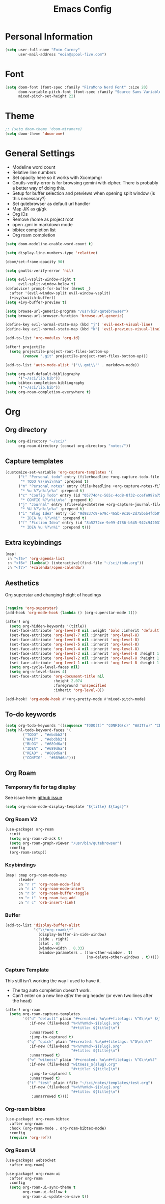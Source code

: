 #+TITLE: Emacs Config

* Personal Information
#+BEGIN_SRC emacs-lisp
(setq user-full-name "Eoin Carney"
      user-mail-address "eoin@spool-five.com")
#+END_SRC

* Font
#+BEGIN_SRC emacs-lisp
(setq doom-font (font-spec :family "FiraMono Nerd Font" :size 20)
      doom-variable-pitch-font (font-spec :family "Source Sans Variable" :size 22)
      mixed-pitch-set-height 22)

#+END_SRC
* Theme
#+BEGIN_SRC emacs-lisp
;; (setq doom-theme 'doom-miramare)
(setq doom-theme 'doom-one)
#+END_SRC
* General Settings
+ Modeline word count
+ Relative line numbers
+ Set opacity here so it works with Xcompmgr
+ Gnutls-verify-error is for browsing gemini with elpher. There is probably a better way of doing this.
+ Setup for buffer selection and previews when opening split window (is this necessary?)
+ Set qutebrowser as default url handler
+ Map J/K as gj/gk
+ Org IDs
+ Remove /home as project root
+ open .gmi in markdown mode
+ bibtex completion list
+ Org roam completion
#+BEGIN_SRC emacs-lisp
(setq doom-modeline-enable-word-count t)

(setq display-line-numbers-type 'relative)

(doom/set-frame-opacity 90)

(setq gnutls-verify-error 'nil)

(setq evil-vsplit-window-right t
      evil-split-window-below t)
(defadvice! prompt-for-buffer (&rest _)
  :after '(evil-window-split evil-window-vsplit)
  (+ivy/switch-buffer))
(setq +ivy-buffer-preview t)

(setq browse-url-generic-program "/usr/bin/qutebrowser")
(setq browse-url-browser-function 'browse-url-generic)

(define-key evil-normal-state-map (kbd "j") 'evil-next-visual-line)
(define-key evil-normal-state-map (kbd "k") 'evil-previous-visual-line)

(add-to-list 'org-modules 'org-id)

(after! projectile
  (setq projectile-project-root-files-bottom-up
        (remove ".git" projectile-project-root-files-bottom-up)))

(add-to-list 'auto-mode-alist '("\\.gmi\\'" . markdown-mode))

(setq org-ref-default-bibliography
      '("~/sci/lib.bib"))
(setq bibtex-completion-bibliography
      '("~/sci/lib.bib"))
(setq org-roam-completion-everywhere t)
#+END_SRC
* Org
** Org directory
#+BEGIN_SRC emacs-lisp
 (setq org-directory "~/sci/"
       org-roam-directory (concat org-directory "notes/"))
#+END_SRC
** Capture templates
#+begin_src emacs-lisp
(customize-set-variable 'org-capture-templates '(
      ("t" "Personal todo" entry (file+headline +org-capture-todo-file "Inbox")
       "* TODO %?\n%i\n%a" :prepend t)
      ("n" "Personal notes" entry (file+headline +org-capture-notes-file "Inbox")
       "* %u %?\n%i\n%a" :prepend t)
      ("c" "Config Todo" entry (id "05774d4c-565c-4cd8-8f32-ccefe997a75a")
       "* CONFIG %?\n%i\n%a" :prepend t)
      ("j" "Journal" entry (file+olp+datetree +org-capture-journal-file)
       "* %U %?\n%i\n%a" :prepend t)
      ("i" "Blog Idea" entry (id "9d9237c9-e79c-465b-9c10-2d75b6b4fdb0")
       "* IDEA %u %?\n%i" :prepend t)
      ("f" "Fiction Idea" entry (id "8a5272ce-9e99-4786-b645-942c942031c8")
       "* IDEA %u %?\n%i" :prepend t)))
#+end_src

** Extra keybindings
#+begin_src emacs-lisp
(map!
 :n "<f5>" 'org-agenda-list
 :n "<f6>" (lambda() (interactive)(find-file "~/sci/todo.org"))
 :n "<f7>" '+calendar/open-calendar)
#+end_src
** Aesthetics
Org superstar and changing height of headings
#+BEGIN_SRC emacs-lisp

(require 'org-superstar)
(add-hook 'org-mode-hook (lambda () (org-superstar-mode 1)))

(after! org
  (setq org-hidden-keywords '(title))
  (set-face-attribute 'org-level-8 nil :weight 'bold :inherit 'default)
  (set-face-attribute 'org-level-7 nil :inherit 'org-level-8)
  (set-face-attribute 'org-level-6 nil :inherit 'org-level-8)
  (set-face-attribute 'org-level-5 nil :inherit 'org-level-8)
  (set-face-attribute 'org-level-4 nil :inherit 'org-level-8)
  (set-face-attribute 'org-level-3 nil :inherit 'org-level-8 :height 1.02) ;\large
  (set-face-attribute 'org-level-2 nil :inherit 'org-level-8 :height 1.07) ;\Large
  (set-face-attribute 'org-level-1 nil :inherit 'org-level-8 :height 1.328) ;\LARGE
  (setq org-cycle-level-faces nil)
  (setq org-n-level-faces 4)
  (set-face-attribute 'org-document-title nil
                      :height 2.074
                      :foreground 'unspecified
                      :inherit 'org-level-8))

(add-hook! 'org-mode-hook #'+org-pretty-mode #'mixed-pitch-mode)
#+END_SRC
** To-do keywords
#+BEGIN_SRC emacs-lisp
(setq org-todo-keywords '((sequence "TODO(t)" "CONFIG(c)" "WAIT(w)" "IDEA(i)" "BLOG(b)" "READ(r)" "|" "DONE(d)" "CANCELLED(c)")))
(setq hl-todo-keyword-faces '(
        ("TODO" . "#ebdbb2")
        ("WAIT" . "#ebdbb2")
        ("BLOG" . "#689d6a")
        ("IDEA" . "#689d6a")
        ("READ" . "#689d6a")
        ("CONFIG" . "#689d6a")))
#+END_SRC
** Org Roam
*** Temporary fix for tag display
See issue here: [[https://github.com/org-roam/org-roam/issues/1728][github issue]]
#+begin_src emacs-lisp
(setq org-roam-node-display-template "${title} ${tags}")
#+end_src
*** Org Roam V2
#+begin_src emacs-lisp
(use-package! org-roam
  :init
  (setq org-roam-v2-ack t)
  (setq org-roam-graph-viewer "/usr/bin/qutebrowser")
  :config
  (org-roam-setup))
#+end_src

*** Keybindings
#+begin_src emacs-lisp
(map! :map org-roam-mode-map
      :leader
      :n "r r" 'org-roam-node-find
      :n "r i" 'org-roam-node-insert
      :n "r b" 'org-roam-buffer-toggle
      :n "r t" 'org-roam-tag-add
      :n "r c" 'orb-insert-link)
#+end_src
*** Buffer
#+begin_src emacs-lisp
(add-to-list 'display-buffer-alist
             '("\\*org-roam\\*"
               (display-buffer-in-side-window)
               (side . right)
               (slot . 0)
               (window-width . 0.33)
               (window-parameters . ((no-other-window . t)
                                     (no-delete-other-windows . t)))))
#+end_src

*** Capture Template
This still isn't working the way I used to have it.
- The tag auto completion doesn't work.
- Can't enter on a new line /after/ the org header (or even two lines after the head)
#+begin_src emacs-lisp
(after! org-roam
  (setq org-roam-capture-templates
        '(("d" "default" plain "#+created: %u\n#+filetags: %^G\n\n* ${title}\n%?"
           :if-new (file+head "%<%Y%m%d>-${slug}.org"
                              "#+title: ${title}\n")
           :unnarrowed t
           :jump-to-captured t)
          ("q" "quick" plain "#+created: %u\n#+filetags: %^G\n\n%?"
           :if-new (file+head "%<%Y%m%d>-${slug}.org"
                              "#+title: ${title}\n")
           :unnarrowed t)
          ("w" "witness" plain "#+created: %u\n#+filetags: %^G\n\n%?"
           :if-new (file+head "witness_${slug}.org"
                              "#+title: ${title}\n")
           :jump-to-captured t
           :unnarrowed t)
          ("t" "test" plain (file "~/sci/notes/templates/test.org")
           :if-new (file+head "%<%Y%m%d>-${slug}.org"
                              "#+title: ${title}\n")
            :unnarrowed t))))
#+end_src
*** Org-roam bibtex
#+begin_src emacs-lisp
(use-package! org-roam-bibtex
  :after org-roam
  :hook (org-roam-mode . org-roam-bibtex-mode)
  :config
  (require 'org-ref))

#+end_src
*** Org Roam UI
#+begin_src emacs-lisp
(use-package! websocket
  :after org-roam)

(use-package! org-roam-ui
  :after org-roam
  :config
  (setq org-roam-ui-sync-theme t
        org-roam-ui-follow t
        org-roam-ui-update-on-save t))
#+end_src
*** Deft
#+begin_src emacs-lisp
(setq deft-extensions '("txt" "tex" "org" "md")
      deft-directory "~/sci/notes"
      deft-recursive t
      deft-use-filename-as-title t)
#+end_src
* Elfeed
#+BEGIN_SRC emacs-lisp
(setq-default elfeed-search-filter "@1-week-ago +unread ")
(use-package! elfeed-org
  :after elfeed
  :init
  (setq rmh-elfeed-org-files (list "~/.doom.d/elfeed.org")))

(require 'elfeed-goodies)
        (elfeed-goodies/setup)
        (setq elfeed-goodies/entry-pane-size 0.7)

#+END_SRC

* Dashboard

#+BEGIN_SRC emacs-lisp
(defun doom-dashboard-draw-ascii-emacs-banner-fn ()
  (let* ((banner
            '(" Y88b      /     "
              "  Y88b    /      "
              "   Y88b  /       "
              "    Y888/        "
              "     Y8/         "
              "      Y          "))

         (longest-line (apply #'max (mapcar #'length banner))))
    (put-text-property
     (point)
     (dolist (line banner (point))
       (insert (+doom-dashboard--center
                +doom-dashboard--width
                (concat
                 line (make-string (max 0 (- longest-line (length line)))
                                   32)))
               "\n"))
     'face 'doom-dashboard-banner)))

;; (unless (display-graphic-p) ; for some reason this messes up the graphical splash screen atm
  (setq +doom-dashboard-ascii-banner-fn #'doom-dashboard-draw-ascii-emacs-banner-fn)

(custom-set-faces!
  '(doom-dashboard-banner :foreground "slategray"))
#+END_SRC

* Mail
Outgoing mail settings. Set to use msmtp.
#+BEGIN_SRC emacs-lisp
(setq sendmail-program "/usr/bin/msmtp"
      send-mail-function 'smtpmail-send-it
      message-sendmail-f-is-evil t
      message-sendmail-extra-arguments '("--read-envelope-from")
      message-send-mail-function 'message-send-mail-with-sendmail)
#+END_SRC

* Writing mode
Things to include with zen/writerroom mode (Space-t-z/Z)
Check if the 'add-command-properties' is needed:
- run 'export' (latex)
- use 'repeat'
#+BEGIN_SRC emacs-lisp
(after! evil
  (evil-add-command-properties 'org-export-dispatch :repeat nil)
  (evil-add-command-properties 'org-latex-export-to-pdf :repeat nil))

;; (setq +zen-text-scale 0.8)
(map! :leader
    :m "Z" 'display-fill-column-indicator-mode
    :m "z" 'display-line-numbers-mode)

(defcustom centered-point-position 0.35
  "Percentage of screen where `centered-point-mode' keeps point."
  :type 'float)

(setq centered-point--preserve-pos nil)

(define-minor-mode centered-point-mode
  "Keep the cursor at `centered-point-position' in the window"
  :lighter " centerpoint"
  (cond (centered-point-mode (add-hook 'post-command-hook 'center-point nil t)
                             (setq centered-point--preserve-pos
                                   scroll-preserve-screen-position)
                             (setq-local scroll-preserve-screen-position 'all))
        (t (remove-hook 'post-command-hook 'center-point t)
           (setq-local scroll-preserve-screen-position
                       centered-point--preserve-pos))))


(defun center-point ()
  "Move point to the line at `centered-point-position'."
  (interactive)
  (when (eq (current-buffer) (window-buffer))
    (let ((recenter-positions (list centered-point-position)))
      (recenter-top-bottom))))

(defun centered-point-mode-on ()
  (centered-point-mode 1))

(define-globalized-minor-mode global-centered-point-mode centered-point-mode
  centered-point-mode-on)
(add-hook 'writeroom-mode-hook 'centered-point-mode)
(add-hook 'olivetti-mode-on-hook 'centered-point-mode)

(map! :leader
      :n "t o" 'olivetti-mode)
#+END_SRC
